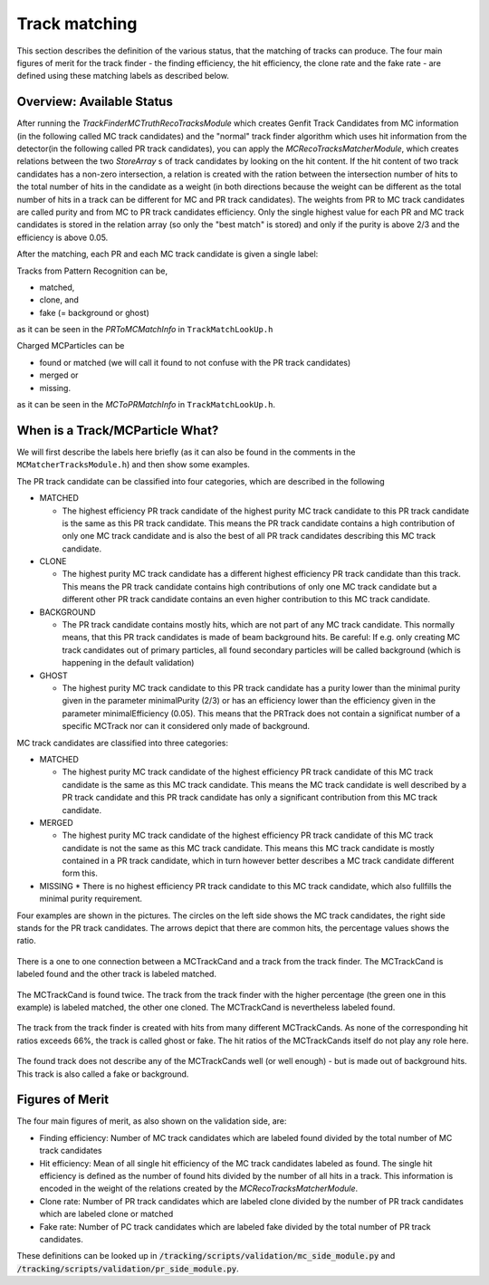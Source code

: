 --------------
Track matching
--------------

This section describes the definition of the various status, that the matching of tracks can produce. 
The four main figures of merit for the track finder - the finding efficiency, the hit efficiency, the clone rate and the fake rate - are defined using these matching labels as described below.

~~~~~~~~~~~~~~~~~~~~~~~~~~
Overview: Available Status
~~~~~~~~~~~~~~~~~~~~~~~~~~

After running the `TrackFinderMCTruthRecoTracksModule` which creates Genfit Track Candidates from MC information (in the following called MC track candidates) 
and the "normal" track finder algorithm which uses hit information from the detector(in the following called PR track candidates), 
you can apply the `MCRecoTracksMatcherModule`, which creates relations between the two `StoreArray` s 
of track candidates by looking on the hit content. 
If the hit content of two track candidates has a non-zero intersection, 
a relation is created with the ration between the intersection number of hits to the total number of 
hits in the candidate as a weight (in both directions because the weight can be different as the total number 
of hits in a track can be different for MC and PR track candidates). 
The weights from PR to MC track candidates are called purity and from MC to PR track candidates efficiency. 
Only the single highest value for each PR and MC track candidates is stored in the relation array 
(so only the "best match" is stored) and only if the purity is above 2/3 and the efficiency is above 0.05.

After the matching, each PR and each MC track candidate is given a single label:

Tracks from Pattern Recognition can be,

*    matched,
*    clone, and
*    fake (= background or ghost)

as it can be seen in the `PRToMCMatchInfo` in ``TrackMatchLookUp.h``

Charged MCParticles can be

*    found or matched (we will call it found to not confuse with the PR track candidates)
*    merged or
*    missing.

as it can be seen in the `MCToPRMatchInfo` in ``TrackMatchLookUp.h``.

~~~~~~~~~~~~~~~~~~~~~~~~~~~~~~~~
When is a Track/MCParticle What?
~~~~~~~~~~~~~~~~~~~~~~~~~~~~~~~~

We will first describe the labels here briefly 
(as it can also be found in the comments in the ``MCMatcherTracksModule.h``)
and then show some examples.

The PR track candidate can be classified into four categories, which are described in the following

* MATCHED

  * The highest efficiency PR track candidate of the highest purity  MC track candidate  to this PR track candidate  is the same as this PR track candidate. 
    This means the PR track candidate contains a high contribution of only one MC track candidate and is also the best of all PR track candidates 
    describing this MC track candidate.
* CLONE

  * The highest purity MC track candidate has a different highest efficiency PR track candidate than this track. 
    This means the PR track candidate contains high contributions of only one MC track candidate but a different other 
    PR track candidate contains an even higher contribution to this MC track candidate.

* BACKGROUND

  * The PR track candidate contains mostly hits, which are not part of any MC track candidate. 
    This normally means, that this PR track candidates is made of beam background hits. 
    Be careful: If e.g. only creating MC track candidates out of primary particles, 
    all found secondary particles will be called background (which is happening in the default validation)

* GHOST

  * The highest purity MC track candidate to this PR track candidate has a purity lower than the minimal purity given in 
    the parameter minimalPurity (2/3) or has an efficiency lower than the efficiency given in the parameter 
    minimalEfficiency (0.05). 
    This means that the PRTrack does not contain a significat number of a specific MCTrack nor can it considered only made of background.


MC track candidates are classified into three categories:

* MATCHED

  * The highest purity MC track candidate of the highest efficiency PR track candidate of this MC track candidate is the same as this MC track candidate. 
    This means the MC track candidate is well described by a PR track candidate and this 
    PR track candidate has only a significant contribution from this MC track candidate.

* MERGED

  * The highest purity MC track candidate of the highest efficiency PR track candidate of this MC track candidate is not the same as this MC track candidate. 
    This means this MC track candidate is mostly contained in a PR track candidate, 
    which in turn however better describes a MC track candidate different form this.

* MISSING
  * There is no highest efficiency PR track candidate to this MC track candidate, which also fullfills the minimal purity requirement.


Four examples are shown in the pictures. 
The circles on the left side shows the MC track candidates, the right side stands for the PR track candidates. 
The arrows depict that there are common hits, the percentage values shows the ratio.

 
.. figure:: /tracking/doc/figs/fom_found.png
  :width: 40em
  :align: center

  There is a one to one connection between a MCTrackCand and a track from the track finder. 
  The MCTrackCand is labeled found and the other track is labeled matched.

.. figure:: /tracking/doc/figs/fom_clone.png
  :width: 40em
  :align: center

  The MCTrackCand is found twice. The track from the track finder with the higher percentage 
  (the green one in this example) is labeled matched, the other one cloned. 
  The MCTrackCand is nevertheless labeled found.

.. figure:: /tracking/doc/figs/fom_fake.png
  :width: 40em
  :align: center

  The track from the track finder is created with hits from many different MCTrackCands. 
  As none of the corresponding hit ratios exceeds 66%, the track is called ghost or fake. 
  The hit ratios of the MCTrackCands itself do not play any role here.

.. figure:: /tracking/doc/figs/fom_background.png
  :width: 40em
  :align: center

  The found track does not describe any of the MCTrackCands well (or well enough) - but is made out of background hits. 
  This track is also called a fake or background.

~~~~~~~~~~~~~~~~
Figures of Merit
~~~~~~~~~~~~~~~~

The four main figures of merit, as also shown on the validation side, are:

* Finding efficiency: Number of MC track candidates which are labeled found divided by the total number of MC track candidates
* Hit efficiency: Mean of all single hit efficiency of the MC track candidates labeled as found. 
  The single hit efficiency is defined as the number of found hits divided by the number of all hits in a track. 
  This information is encoded in the weight of the relations created by the `MCRecoTracksMatcherModule`.
* Clone rate: Number of PR track candidates which are labeled clone divided by the number of PR 
  track candidates which are labeled clone or matched
* Fake rate: Number of PC track candidates which are labeled fake divided by the total number of PR track candidates.


These definitions can be looked up in :code:`/tracking/scripts/validation/mc_side_module.py` and :code:`/tracking/scripts/validation/pr_side_module.py`.
